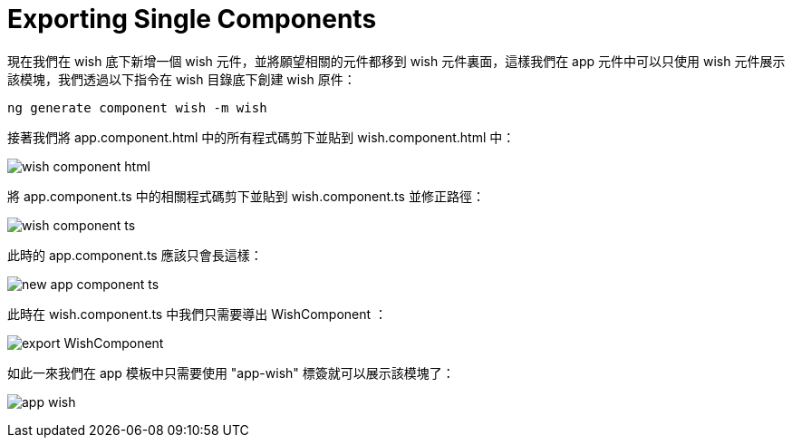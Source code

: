 = Exporting Single Components

現在我們在 wish 底下新增一個 wish 元件，並將願望相關的元件都移到 wish 元件裏面，這樣我們在 app 元件中可以只使用 wish 元件展示該模塊，我們透過以下指令在 wish 目錄底下創建 wish 原件：

[source,cmd]
----
ng generate component wish -m wish
----

接著我們將 app.component.html 中的所有程式碼剪下並貼到 wish.component.html 中：

image:../images/wish-component-html.png[]

將 app.component.ts 中的相關程式碼剪下並貼到 wish.component.ts 並修正路徑：

image:../images/wish-component-ts.png[]

此時的 app.component.ts 應該只會長這樣：

image:../images/new-app-component-ts.png[]

此時在 wish.component.ts 中我們只需要導出 WishComponent ：

image:../images/export-WishComponent.png[]

如此一來我們在 app 模板中只需要使用 "app-wish" 標簽就可以展示該模塊了：

image:../images/app-wish.png[]